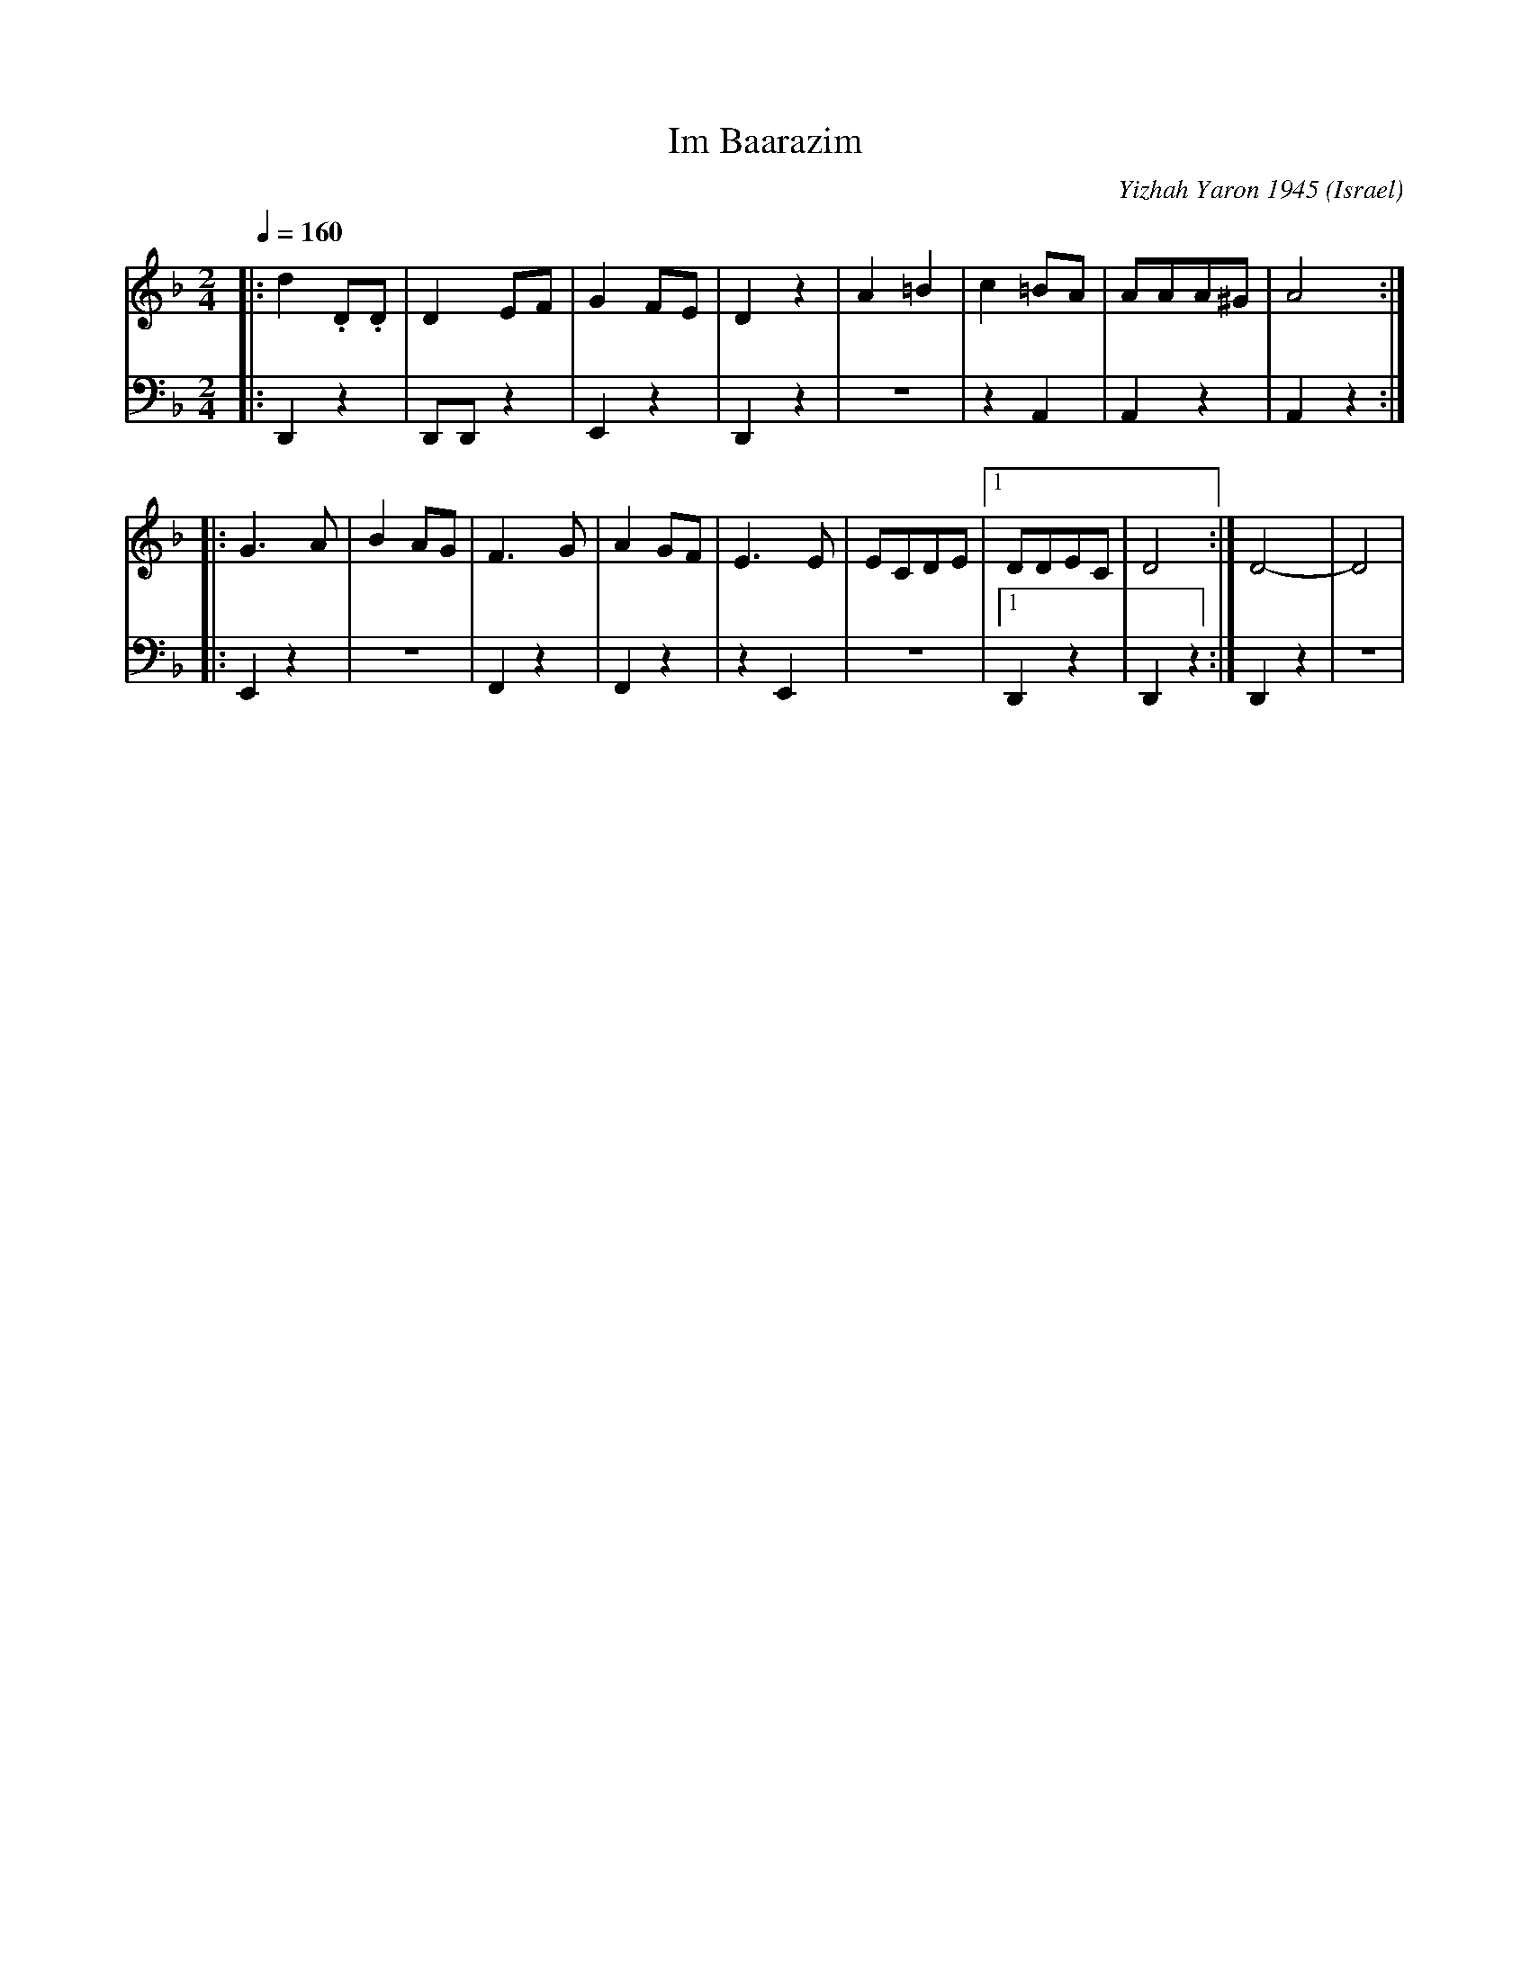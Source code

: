 X: 106
T: Im Baarazim
O: Israel
C: Yizhah Yaron 1945
D: Israeli Folk Dance Party
M: 2/4
L: 1/8
K: Dm
Q: 1/4=160
V:1
%%MIDI program 22 Harmonica
|:d2.D.D|D2EF|G2FE|D2z2|\
A2=B2|c2=BA|AAA^G|A4::
G3A|B2AG|F3G|A2GF|\
E3E|ECDE|[1DDEC|D4:|D4-|D4|
V:2
%%MIDI program 33 Acoustic Bass
|:D,,2z2|D,,D,,z2|E,,2z2|D,,2z2|
z4|z2 A,,2|A,,2z2|A,,2z2::
E,,2z2|z4|F,,2z2|F,,2z2|
z2E,,2|z4|[1D,,2z2|D,,2z2:|D,,2z2|z4|
